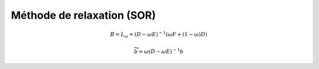 ============================
Méthode de relaxation (SOR)
============================

.. math::

	B = L_\omega = (D - \omega E)^{-1} (\omega F+ (1-\omega)D)

	\widetilde{b} = \omega (D - \omega E)^{-1} b